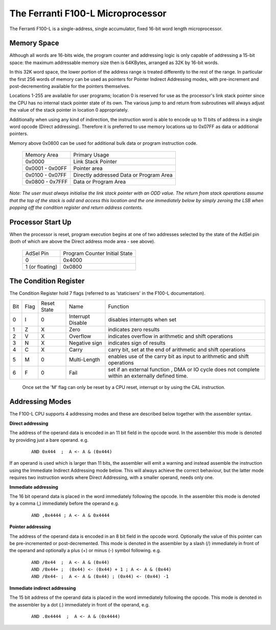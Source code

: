 ==================================
The Ferranti F100-L Microprocessor
==================================

The Ferranti F100-L is a single-address, single accumulator, fixed 16-bit word length
microprocessor.

Memory Space
------------

Although all words are 16-bits wide, the program counter and addressing logic is
only capable of addressing a 15-bit space: the maximum addressable memory size
then is 64KBytes, arranged as 32K by 16-bit words.

In this 32K word space, the lower portion of the address range is treated differently
to the rest of the range. In particular the first 256 words of memory can be used as
pointers for Pointer Indirect Addressing modes,  with pre-increment and post-decrementing
available for the pointers themselves.

Locations 1-255 are available for user programs; location 0 is reserved
for use as the processor's link stack pointer since the CPU has no internal
stack pointer state of its own. The various jump to and return from subroutines
will always adjust the value of the stack pointer in location 0 appropriately.

Additionally when using any kind of indirection, the instruction word is able
to encode up to 11 bits of address in a single word opcode (Direct addressing). Therefore
it is preferred to use memory locations up to 0x07FF as data or additional pointers.

Memory above 0x0800 can be used for additional bulk data or program instruction code.

 +----------------+-----------------------------------------+
 | Memory Area    | Primary Usage                           |
 +----------------+-----------------------------------------+
 |    0x0000      | Link Stack Pointer                      |
 +----------------+-----------------------------------------+ 
 | 0x0001 - 0x00FF| Pointer area                            |
 +----------------+-----------------------------------------+
 | 0x0100 - 0x07FF| Directly addressed Data or Program Area |
 +----------------+-----------------------------------------+
 | 0x0800 - 0x7FFF| Data or Program Area                    | 
 +----------------+-----------------------------------------+

*Note: The user must always initialise the link stack pointer with an ODD value. The
return from stack operations assume that the top of the stack is odd and
access this location and the one immediately below by simply zeroing
the LSB when popping off the condition register and return address contents.*

Processor Start Up
------------------

When the processor is reset, program execution begins at one of two addresses
selected by the state of the AdSel pin (both of which are above the Direct
address mode area - see above).

 +------------------+-------------------------------+
 | AdSel Pin        | Program Counter Initial State |
 +------------------+-------------------------------+
 |     0            |  0x4000                       |
 +------------------+-------------------------------+
 | 1 \(or floating\)|  0x0800                       |
 +------------------+-------------------------------+ 


The Condition Register
----------------------

The Condition Register hold 7 flags (referred to as 'staticisers' in the F100-L
documentation).

+-----+------+-------------+-------------------+-------------------------------------------------------------------------+
| Bit | Flag | Reset State | Name              |       Function                                                          |
+-----+------+-------------+-------------------+-------------------------------------------------------------------------+
|  0  |   I  |  0          | Interrupt Disable | disables interrupts when set                                            |
+-----+------+-------------+-------------------+-------------------------------------------------------------------------+
|  1  |   Z  |  X          | Zero              | indicates zero results                                                  |
+-----+------+-------------+-------------------+-------------------------------------------------------------------------+
|  2  |   V  |  X          | Overflow          | indicates overflow in arithmetic and shift operations                   |
+-----+------+-------------+-------------------+-------------------------------------------------------------------------+
|  3  |   N  |  X          | Negative sign     | indicates sign of results                                               |
+-----+------+-------------+-------------------+-------------------------------------------------------------------------+
|  4  |   C  |  X          | Carry             | carry bit, set at the end of arithmetic and shift operations            |
+-----+------+-------------+-------------------+-------------------------------------------------------------------------+
|  5  |   M  |  0          | Multi-Length      | enables use of the carry bit as input to arithmetic and shift operations|
+-----+------+-------------+-------------------+-------------------------------------------------------------------------+
|  6  |   F  |  0          | Fail              | set if an external function , DMA or IO cycle does not complete         |
|     |      |             |                   | within an externally defined time.                                      |
+-----+------+-------------+-------------------+-------------------------------------------------------------------------+

 Once set the 'M' flag can only be reset by a CPU reset, interrupt or by using the CAL instruction.


Addressing Modes
----------------

The F100-L CPU supports 4 addressing modes and these are described below together
with the assembler syntax.

**Direct addressing**
  
The address of the operand data is encoded in an 11 bit field in the opcode word. In the 
assembler this mode is denoted by providing just a bare operand. e.g. 

  ::

    AND 0x444  ;  A <- A & (0x444)

If an operand is used which is larger than 11 bits, the assembler will emit a warning
and instead assemble the instruction using the Immediate Indirect Addressing mode below.
This will always achieve the correct behaviour, but the latter mode requires two instruction
words where Direct Addressing, with a smaller operand, needs only one.

**Immediate addressing**

The 16 bit operand data is placed in the word immediately following the opcode. In the 
assembler this mode is denoted by a comma (,) immediately before the operand e.g. 

  ::

    AND ,0x4444 ; A <- A & 0x4444

**Pointer addressing**

The address of the operand data is encoded in an 8 bit field in the opcode word. 
Optionally the value of this pointer can be pre-incremented or post-decremented. 
This mode is denoted in the assembler by a slash (/) immediately in front of the 
operand and optionally a plus (+) or minus (-) symbol following. e.g.

  :: 

    AND /0x44  ;  A <- A & (0x44)
    AND /0x44+ ;  (0x44) <- (0x44) + 1 ; A <- A & (0x44)
    AND /0x44- ;  A <- A & (0x44) ; (0x44) <- (0x44) -1

**Immediate indirect addressing**

The 15 bit address of the operand data is placed in the word immediately following
the opcode. This mode is denoted in the assembler by a dot (.) immediately in front
of the operand, e.g.

  ::

    AND .0x4444  ;  A <- A & (0x4444)







      
